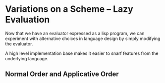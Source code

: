 * Variations on a Scheme -- Lazy Evaluation 
:PROPERTIES:
:header-args: :session scheme :results verbatim raw
:ARCHIVE:
:END:

Now that we have an evaluator expressed as a lisp program, we can experiment with alternative choices in language design by simply modifying the evaluator. 

A high level implementation base makes it easier to snarf features from the underlying language. 

** Normal Order and Applicative Order 


